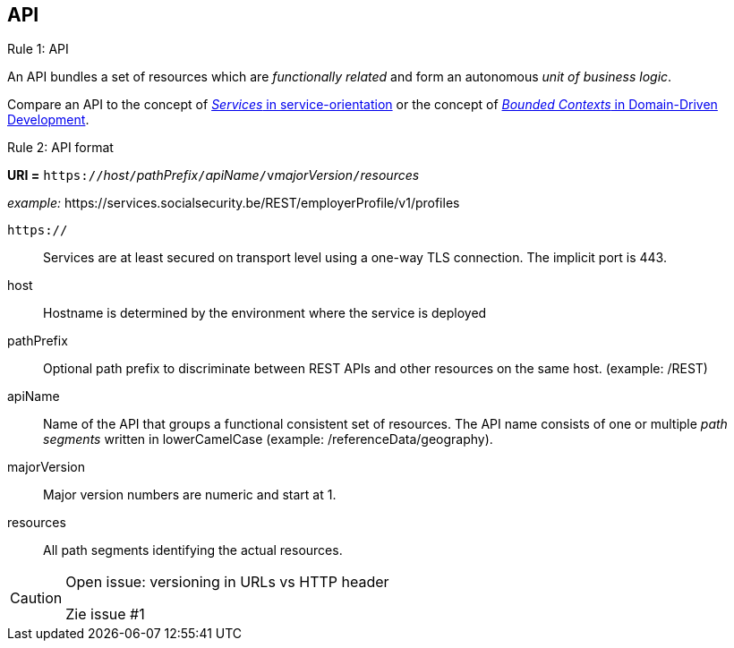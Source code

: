 == API ==

[caption="Rule {counter:rule-number}: "]
.API
==========================
An API bundles a set of resources which are _functionally related_ and form an autonomous _unit of business logic_.
==========================

Compare an API to the concept of http://serviceorientation.com/soaglossary/service[_Services_ in service-orientation^] or the concept of http://martinfowler.com/bliki/BoundedContext.html[_Bounded Contexts_ in Domain-Driven Development^].


[caption="Rule {counter:rule-number}: "]
.API format
==========================

*URI =* `https://`[green]#_host_#`/`[green]#_pathPrefix_#`/`[green]#_apiName_#`/v`[green]#_majorVersion_#`/`[green]#_resources_#

[gray]#_example:_ \https://services.socialsecurity.be/REST/employerProfile/v1/profiles#

`https://`:: Services are at least secured on transport level using a one-way TLS connection. The implicit port is 443.
host:: Hostname is determined by the environment where the service is deployed
pathPrefix:: Optional path prefix to discriminate between REST APIs and other resources on the same host. [gray]#(example: /REST)#
apiName:: Name of the API that groups a functional consistent set of resources. The API name consists of one or multiple _path segments_ written in lowerCamelCase [gray]#(example: /referenceData/geography)#.
majorVersion:: Major version numbers are numeric and start at 1.
resources:: All path segments identifying the actual resources.


==========================

[CAUTION]
.Open issue: versioning in URLs vs HTTP header
====
Zie issue #1
====
